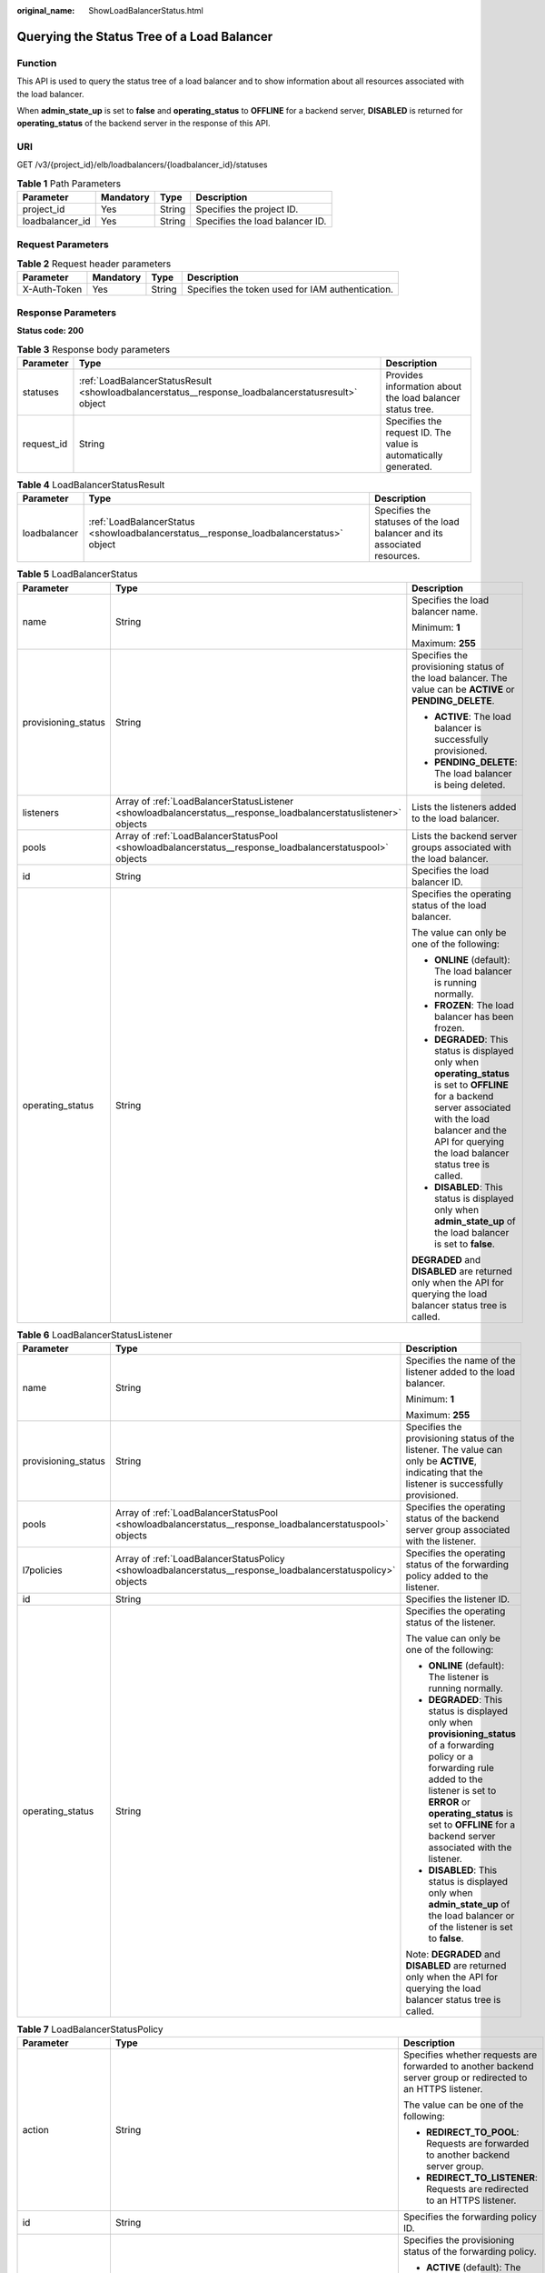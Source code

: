 :original_name: ShowLoadBalancerStatus.html

.. _ShowLoadBalancerStatus:

Querying the Status Tree of a Load Balancer
===========================================

Function
--------

This API is used to query the status tree of a load balancer and to show information about all resources associated with the load balancer.

When **admin_state_up** is set to **false** and **operating_status** to **OFFLINE** for a backend server, **DISABLED** is returned for **operating_status** of the backend server in the response of this API.

URI
---

GET /v3/{project_id}/elb/loadbalancers/{loadbalancer_id}/statuses

.. table:: **Table 1** Path Parameters

   =============== ========= ====== ===============================
   Parameter       Mandatory Type   Description
   =============== ========= ====== ===============================
   project_id      Yes       String Specifies the project ID.
   loadbalancer_id Yes       String Specifies the load balancer ID.
   =============== ========= ====== ===============================

Request Parameters
------------------

.. table:: **Table 2** Request header parameters

   +--------------+-----------+--------+--------------------------------------------------+
   | Parameter    | Mandatory | Type   | Description                                      |
   +==============+===========+========+==================================================+
   | X-Auth-Token | Yes       | String | Specifies the token used for IAM authentication. |
   +--------------+-----------+--------+--------------------------------------------------+

Response Parameters
-------------------

**Status code: 200**

.. table:: **Table 3** Response body parameters

   +------------+----------------------------------------------------------------------------------------------------+-----------------------------------------------------------------+
   | Parameter  | Type                                                                                               | Description                                                     |
   +============+====================================================================================================+=================================================================+
   | statuses   | :ref:`LoadBalancerStatusResult <showloadbalancerstatus__response_loadbalancerstatusresult>` object | Provides information about the load balancer status tree.       |
   +------------+----------------------------------------------------------------------------------------------------+-----------------------------------------------------------------+
   | request_id | String                                                                                             | Specifies the request ID. The value is automatically generated. |
   +------------+----------------------------------------------------------------------------------------------------+-----------------------------------------------------------------+

.. _showloadbalancerstatus__response_loadbalancerstatusresult:

.. table:: **Table 4** LoadBalancerStatusResult

   +--------------+----------------------------------------------------------------------------------------+---------------------------------------------------------------------------+
   | Parameter    | Type                                                                                   | Description                                                               |
   +==============+========================================================================================+===========================================================================+
   | loadbalancer | :ref:`LoadBalancerStatus <showloadbalancerstatus__response_loadbalancerstatus>` object | Specifies the statuses of the load balancer and its associated resources. |
   +--------------+----------------------------------------------------------------------------------------+---------------------------------------------------------------------------+

.. _showloadbalancerstatus__response_loadbalancerstatus:

.. table:: **Table 5** LoadBalancerStatus

   +-----------------------+------------------------------------------------------------------------------------------------------------------+-------------------------------------------------------------------------------------------------------------------------------------------------------------------------------------------------------------------------+
   | Parameter             | Type                                                                                                             | Description                                                                                                                                                                                                             |
   +=======================+==================================================================================================================+=========================================================================================================================================================================================================================+
   | name                  | String                                                                                                           | Specifies the load balancer name.                                                                                                                                                                                       |
   |                       |                                                                                                                  |                                                                                                                                                                                                                         |
   |                       |                                                                                                                  | Minimum: **1**                                                                                                                                                                                                          |
   |                       |                                                                                                                  |                                                                                                                                                                                                                         |
   |                       |                                                                                                                  | Maximum: **255**                                                                                                                                                                                                        |
   +-----------------------+------------------------------------------------------------------------------------------------------------------+-------------------------------------------------------------------------------------------------------------------------------------------------------------------------------------------------------------------------+
   | provisioning_status   | String                                                                                                           | Specifies the provisioning status of the load balancer. The value can be **ACTIVE** or **PENDING_DELETE**.                                                                                                              |
   |                       |                                                                                                                  |                                                                                                                                                                                                                         |
   |                       |                                                                                                                  | -  **ACTIVE**: The load balancer is successfully provisioned.                                                                                                                                                           |
   |                       |                                                                                                                  |                                                                                                                                                                                                                         |
   |                       |                                                                                                                  | -  **PENDING_DELETE**: The load balancer is being deleted.                                                                                                                                                              |
   +-----------------------+------------------------------------------------------------------------------------------------------------------+-------------------------------------------------------------------------------------------------------------------------------------------------------------------------------------------------------------------------+
   | listeners             | Array of :ref:`LoadBalancerStatusListener <showloadbalancerstatus__response_loadbalancerstatuslistener>` objects | Lists the listeners added to the load balancer.                                                                                                                                                                         |
   +-----------------------+------------------------------------------------------------------------------------------------------------------+-------------------------------------------------------------------------------------------------------------------------------------------------------------------------------------------------------------------------+
   | pools                 | Array of :ref:`LoadBalancerStatusPool <showloadbalancerstatus__response_loadbalancerstatuspool>` objects         | Lists the backend server groups associated with the load balancer.                                                                                                                                                      |
   +-----------------------+------------------------------------------------------------------------------------------------------------------+-------------------------------------------------------------------------------------------------------------------------------------------------------------------------------------------------------------------------+
   | id                    | String                                                                                                           | Specifies the load balancer ID.                                                                                                                                                                                         |
   +-----------------------+------------------------------------------------------------------------------------------------------------------+-------------------------------------------------------------------------------------------------------------------------------------------------------------------------------------------------------------------------+
   | operating_status      | String                                                                                                           | Specifies the operating status of the load balancer.                                                                                                                                                                    |
   |                       |                                                                                                                  |                                                                                                                                                                                                                         |
   |                       |                                                                                                                  | The value can only be one of the following:                                                                                                                                                                             |
   |                       |                                                                                                                  |                                                                                                                                                                                                                         |
   |                       |                                                                                                                  | -  **ONLINE** (default): The load balancer is running normally.                                                                                                                                                         |
   |                       |                                                                                                                  |                                                                                                                                                                                                                         |
   |                       |                                                                                                                  | -  **FROZEN**: The load balancer has been frozen.                                                                                                                                                                       |
   |                       |                                                                                                                  |                                                                                                                                                                                                                         |
   |                       |                                                                                                                  | -  **DEGRADED**: This status is displayed only when **operating_status** is set to **OFFLINE** for a backend server associated with the load balancer and the API for querying the load balancer status tree is called. |
   |                       |                                                                                                                  |                                                                                                                                                                                                                         |
   |                       |                                                                                                                  | -  **DISABLED**: This status is displayed only when **admin_state_up** of the load balancer is set to **false**.                                                                                                        |
   |                       |                                                                                                                  |                                                                                                                                                                                                                         |
   |                       |                                                                                                                  | **DEGRADED** and **DISABLED** are returned only when the API for querying the load balancer status tree is called.                                                                                                      |
   +-----------------------+------------------------------------------------------------------------------------------------------------------+-------------------------------------------------------------------------------------------------------------------------------------------------------------------------------------------------------------------------+

.. _showloadbalancerstatus__response_loadbalancerstatuslistener:

.. table:: **Table 6** LoadBalancerStatusListener

   +-----------------------+--------------------------------------------------------------------------------------------------------------+--------------------------------------------------------------------------------------------------------------------------------------------------------------------------------------------------------------------------------------------------------------------+
   | Parameter             | Type                                                                                                         | Description                                                                                                                                                                                                                                                        |
   +=======================+==============================================================================================================+====================================================================================================================================================================================================================================================================+
   | name                  | String                                                                                                       | Specifies the name of the listener added to the load balancer.                                                                                                                                                                                                     |
   |                       |                                                                                                              |                                                                                                                                                                                                                                                                    |
   |                       |                                                                                                              | Minimum: **1**                                                                                                                                                                                                                                                     |
   |                       |                                                                                                              |                                                                                                                                                                                                                                                                    |
   |                       |                                                                                                              | Maximum: **255**                                                                                                                                                                                                                                                   |
   +-----------------------+--------------------------------------------------------------------------------------------------------------+--------------------------------------------------------------------------------------------------------------------------------------------------------------------------------------------------------------------------------------------------------------------+
   | provisioning_status   | String                                                                                                       | Specifies the provisioning status of the listener. The value can only be **ACTIVE**, indicating that the listener is successfully provisioned.                                                                                                                     |
   +-----------------------+--------------------------------------------------------------------------------------------------------------+--------------------------------------------------------------------------------------------------------------------------------------------------------------------------------------------------------------------------------------------------------------------+
   | pools                 | Array of :ref:`LoadBalancerStatusPool <showloadbalancerstatus__response_loadbalancerstatuspool>` objects     | Specifies the operating status of the backend server group associated with the listener.                                                                                                                                                                           |
   +-----------------------+--------------------------------------------------------------------------------------------------------------+--------------------------------------------------------------------------------------------------------------------------------------------------------------------------------------------------------------------------------------------------------------------+
   | l7policies            | Array of :ref:`LoadBalancerStatusPolicy <showloadbalancerstatus__response_loadbalancerstatuspolicy>` objects | Specifies the operating status of the forwarding policy added to the listener.                                                                                                                                                                                     |
   +-----------------------+--------------------------------------------------------------------------------------------------------------+--------------------------------------------------------------------------------------------------------------------------------------------------------------------------------------------------------------------------------------------------------------------+
   | id                    | String                                                                                                       | Specifies the listener ID.                                                                                                                                                                                                                                         |
   +-----------------------+--------------------------------------------------------------------------------------------------------------+--------------------------------------------------------------------------------------------------------------------------------------------------------------------------------------------------------------------------------------------------------------------+
   | operating_status      | String                                                                                                       | Specifies the operating status of the listener.                                                                                                                                                                                                                    |
   |                       |                                                                                                              |                                                                                                                                                                                                                                                                    |
   |                       |                                                                                                              | The value can only be one of the following:                                                                                                                                                                                                                        |
   |                       |                                                                                                              |                                                                                                                                                                                                                                                                    |
   |                       |                                                                                                              | -  **ONLINE** (default): The listener is running normally.                                                                                                                                                                                                         |
   |                       |                                                                                                              |                                                                                                                                                                                                                                                                    |
   |                       |                                                                                                              | -  **DEGRADED**: This status is displayed only when **provisioning_status** of a forwarding policy or a forwarding rule added to the listener is set to **ERROR** or **operating_status** is set to **OFFLINE** for a backend server associated with the listener. |
   |                       |                                                                                                              |                                                                                                                                                                                                                                                                    |
   |                       |                                                                                                              | -  **DISABLED**: This status is displayed only when **admin_state_up** of the load balancer or of the listener is set to **false**.                                                                                                                                |
   |                       |                                                                                                              |                                                                                                                                                                                                                                                                    |
   |                       |                                                                                                              | Note: **DEGRADED** and **DISABLED** are returned only when the API for querying the load balancer status tree is called.                                                                                                                                           |
   +-----------------------+--------------------------------------------------------------------------------------------------------------+--------------------------------------------------------------------------------------------------------------------------------------------------------------------------------------------------------------------------------------------------------------------+

.. _showloadbalancerstatus__response_loadbalancerstatuspolicy:

.. table:: **Table 7** LoadBalancerStatusPolicy

   +-----------------------+--------------------------------------------------------------------------------------------------------------+--------------------------------------------------------------------------------------------------------------+
   | Parameter             | Type                                                                                                         | Description                                                                                                  |
   +=======================+==============================================================================================================+==============================================================================================================+
   | action                | String                                                                                                       | Specifies whether requests are forwarded to another backend server group or redirected to an HTTPS listener. |
   |                       |                                                                                                              |                                                                                                              |
   |                       |                                                                                                              | The value can be one of the following:                                                                       |
   |                       |                                                                                                              |                                                                                                              |
   |                       |                                                                                                              | -  **REDIRECT_TO_POOL**: Requests are forwarded to another backend server group.                             |
   |                       |                                                                                                              |                                                                                                              |
   |                       |                                                                                                              | -  **REDIRECT_TO_LISTENER**: Requests are redirected to an HTTPS listener.                                   |
   +-----------------------+--------------------------------------------------------------------------------------------------------------+--------------------------------------------------------------------------------------------------------------+
   | id                    | String                                                                                                       | Specifies the forwarding policy ID.                                                                          |
   +-----------------------+--------------------------------------------------------------------------------------------------------------+--------------------------------------------------------------------------------------------------------------+
   | provisioning_status   | String                                                                                                       | Specifies the provisioning status of the forwarding policy.                                                  |
   |                       |                                                                                                              |                                                                                                              |
   |                       |                                                                                                              | -  **ACTIVE** (default): The forwarding policy is provisioned successfully.                                  |
   |                       |                                                                                                              |                                                                                                              |
   |                       |                                                                                                              | -  **ERROR**: Another forwarding policy of the same listener has the same forwarding rule.                   |
   +-----------------------+--------------------------------------------------------------------------------------------------------------+--------------------------------------------------------------------------------------------------------------+
   | name                  | String                                                                                                       | Specifies the policy name.                                                                                   |
   |                       |                                                                                                              |                                                                                                              |
   |                       |                                                                                                              | Minimum: **1**                                                                                               |
   |                       |                                                                                                              |                                                                                                              |
   |                       |                                                                                                              | Maximum: **255**                                                                                             |
   +-----------------------+--------------------------------------------------------------------------------------------------------------+--------------------------------------------------------------------------------------------------------------+
   | rules                 | Array of :ref:`LoadBalancerStatusL7Rule <showloadbalancerstatus__response_loadbalancerstatusl7rule>` objects | Specifies the forwarding rule.                                                                               |
   +-----------------------+--------------------------------------------------------------------------------------------------------------+--------------------------------------------------------------------------------------------------------------+

.. _showloadbalancerstatus__response_loadbalancerstatusl7rule:

.. table:: **Table 8** LoadBalancerStatusL7Rule

   +-----------------------+-----------------------+--------------------------------------------------------------------------------------------+
   | Parameter             | Type                  | Description                                                                                |
   +=======================+=======================+============================================================================================+
   | id                    | String                | Specifies the ID of the forwarding rule.                                                   |
   +-----------------------+-----------------------+--------------------------------------------------------------------------------------------+
   | type                  | String                | Specifies the type of the match content. The value can be **HOST_NAME** or **PATH**.       |
   |                       |                       |                                                                                            |
   |                       |                       | -  **HOST_NAME**: A domain name will be used for matching.                                 |
   |                       |                       |                                                                                            |
   |                       |                       | -  **PATH**: A URL will be used for matching.                                              |
   |                       |                       |                                                                                            |
   |                       |                       | The value must be unique for each forwarding rule in a forwarding policy.                  |
   +-----------------------+-----------------------+--------------------------------------------------------------------------------------------+
   | provisioning_status   | String                | Specifies the provisioning status of the forwarding rule.                                  |
   |                       |                       |                                                                                            |
   |                       |                       | -  **ACTIVE** (default): The forwarding rule is successfully provisioned.                  |
   |                       |                       |                                                                                            |
   |                       |                       | -  **ERROR**: Another forwarding policy of the same listener has the same forwarding rule. |
   +-----------------------+-----------------------+--------------------------------------------------------------------------------------------+

.. _showloadbalancerstatus__response_loadbalancerstatuspool:

.. table:: **Table 9** LoadBalancerStatusPool

   +-----------------------+------------------------------------------------------------------------------------------------------------------+------------------------------------------------------------------------------------------------------------------------------------------------------------------------+
   | Parameter             | Type                                                                                                             | Description                                                                                                                                                            |
   +=======================+==================================================================================================================+========================================================================================================================================================================+
   | provisioning_status   | String                                                                                                           | Specifies the provisioning status of the backend server group. The value can only be **ACTIVE**, indicating that the backend server group is successfully provisioned. |
   +-----------------------+------------------------------------------------------------------------------------------------------------------+------------------------------------------------------------------------------------------------------------------------------------------------------------------------+
   | name                  | String                                                                                                           | Specifies the name of the backend server group.                                                                                                                        |
   |                       |                                                                                                                  |                                                                                                                                                                        |
   |                       |                                                                                                                  | Minimum: **1**                                                                                                                                                         |
   |                       |                                                                                                                  |                                                                                                                                                                        |
   |                       |                                                                                                                  | Maximum: **255**                                                                                                                                                       |
   +-----------------------+------------------------------------------------------------------------------------------------------------------+------------------------------------------------------------------------------------------------------------------------------------------------------------------------+
   | healthmonitor         | :ref:`LoadBalancerStatusHealthMonitor <showloadbalancerstatus__response_loadbalancerstatushealthmonitor>` object | Specifies the health check results of backend servers in the load balancer status tree.                                                                                |
   +-----------------------+------------------------------------------------------------------------------------------------------------------+------------------------------------------------------------------------------------------------------------------------------------------------------------------------+
   | members               | Array of :ref:`LoadBalancerStatusMember <showloadbalancerstatus__response_loadbalancerstatusmember>` objects     | Specifies the backend server.                                                                                                                                          |
   +-----------------------+------------------------------------------------------------------------------------------------------------------+------------------------------------------------------------------------------------------------------------------------------------------------------------------------+
   | id                    | String                                                                                                           | Specifies the ID of the backend server group.                                                                                                                          |
   +-----------------------+------------------------------------------------------------------------------------------------------------------+------------------------------------------------------------------------------------------------------------------------------------------------------------------------+
   | operating_status      | String                                                                                                           | Specifies the operating status of the backend server group.                                                                                                            |
   |                       |                                                                                                                  |                                                                                                                                                                        |
   |                       |                                                                                                                  | The value can be one of the following:                                                                                                                                 |
   |                       |                                                                                                                  |                                                                                                                                                                        |
   |                       |                                                                                                                  | -  **ONLINE**: The backend server group is running normally.                                                                                                           |
   |                       |                                                                                                                  |                                                                                                                                                                        |
   |                       |                                                                                                                  | -  **DEGRADED**: This status is displayed only when **operating_status** of a backend server in the backend server group is set to **OFFLINE**.                        |
   |                       |                                                                                                                  |                                                                                                                                                                        |
   |                       |                                                                                                                  | -  **DISABLED**: This status is displayed only when **admin_state_up** of the backend server group or of the associated load balancer is set to **false**.             |
   |                       |                                                                                                                  |                                                                                                                                                                        |
   |                       |                                                                                                                  | Note: **DEGRADED** and **DISABLED** are returned only when the API for querying the load balancer status tree is called.                                               |
   +-----------------------+------------------------------------------------------------------------------------------------------------------+------------------------------------------------------------------------------------------------------------------------------------------------------------------------+

.. _showloadbalancerstatus__response_loadbalancerstatushealthmonitor:

.. table:: **Table 10** LoadBalancerStatusHealthMonitor

   +-----------------------+-----------------------+--------------------------------------------------------------------------------------------------------------------------------------------------------+
   | Parameter             | Type                  | Description                                                                                                                                            |
   +=======================+=======================+========================================================================================================================================================+
   | type                  | String                | Specifies the health check protocol. The value can be **TCP**, **UDP_CONNECT**, or **HTTP**.                                                           |
   +-----------------------+-----------------------+--------------------------------------------------------------------------------------------------------------------------------------------------------+
   | id                    | String                | Specifies the health check ID.                                                                                                                         |
   +-----------------------+-----------------------+--------------------------------------------------------------------------------------------------------------------------------------------------------+
   | name                  | String                | Specifies the health check name.                                                                                                                       |
   |                       |                       |                                                                                                                                                        |
   |                       |                       | Minimum: **1**                                                                                                                                         |
   |                       |                       |                                                                                                                                                        |
   |                       |                       | Maximum: **255**                                                                                                                                       |
   +-----------------------+-----------------------+--------------------------------------------------------------------------------------------------------------------------------------------------------+
   | provisioning_status   | String                | Specifies the provisioning status of the health check. The value can only be **ACTIVE**, indicating that the health check is successfully provisioned. |
   +-----------------------+-----------------------+--------------------------------------------------------------------------------------------------------------------------------------------------------+

.. _showloadbalancerstatus__response_loadbalancerstatusmember:

.. table:: **Table 11** LoadBalancerStatusMember

   +-----------------------+-----------------------+-----------------------------------------------------------------------------------------------------------------------------------------------------------------------------------------------------------------------------------------------------------------------------------------------------------+
   | Parameter             | Type                  | Description                                                                                                                                                                                                                                                                                               |
   +=======================+=======================+===========================================================================================================================================================================================================================================================================================================+
   | provisioning_status   | String                | Specifies the provisioning status of the backend server. The value can only be **ACTIVE**, indicating that the backend server is successfully provisioned.                                                                                                                                                |
   +-----------------------+-----------------------+-----------------------------------------------------------------------------------------------------------------------------------------------------------------------------------------------------------------------------------------------------------------------------------------------------------+
   | address               | String                | Specifies the private IP address bound to the backend server.                                                                                                                                                                                                                                             |
   +-----------------------+-----------------------+-----------------------------------------------------------------------------------------------------------------------------------------------------------------------------------------------------------------------------------------------------------------------------------------------------------+
   | protocol_port         | Integer               | Specifies the port used by the backend server to receive requests. The port number ranges from 1 to 65535.                                                                                                                                                                                                |
   +-----------------------+-----------------------+-----------------------------------------------------------------------------------------------------------------------------------------------------------------------------------------------------------------------------------------------------------------------------------------------------------+
   | id                    | String                | Specifies the backend server ID.                                                                                                                                                                                                                                                                          |
   +-----------------------+-----------------------+-----------------------------------------------------------------------------------------------------------------------------------------------------------------------------------------------------------------------------------------------------------------------------------------------------------+
   | operating_status      | String                | Specifies the operating status of the backend server.                                                                                                                                                                                                                                                     |
   |                       |                       |                                                                                                                                                                                                                                                                                                           |
   |                       |                       | The value can be one of the following:                                                                                                                                                                                                                                                                    |
   |                       |                       |                                                                                                                                                                                                                                                                                                           |
   |                       |                       | -  **ONLINE**: The backend server is running normally.                                                                                                                                                                                                                                                    |
   |                       |                       |                                                                                                                                                                                                                                                                                                           |
   |                       |                       | -  **NO_MONITOR**: No health check is configured for the backend server group to which the backend server belongs.                                                                                                                                                                                        |
   |                       |                       |                                                                                                                                                                                                                                                                                                           |
   |                       |                       | -  **DISABLED**: The backend server is not available. This status is displayed only when **admin_state_up** of the backend server, or the backend server group to which it belongs, or the associated load balancer is set to **false** and the API for querying the load balancer status tree is called. |
   |                       |                       |                                                                                                                                                                                                                                                                                                           |
   |                       |                       | -  **OFFLINE**: The cloud server used as the backend server is stopped or does not exist.                                                                                                                                                                                                                 |
   +-----------------------+-----------------------+-----------------------------------------------------------------------------------------------------------------------------------------------------------------------------------------------------------------------------------------------------------------------------------------------------------+

Example Requests
----------------

Querying the status tree of a load balancer

.. code-block:: text

   GET https://{ELB_Endpoint}/v3/{project_id}/elb/loadbalancers/38278031-cfca-44be-81be-a412f618773b/statuses

Example Responses
-----------------

**Status code: 200**

Successful request.

.. code-block::

   {
     "statuses" : {
       "loadbalancer" : {
         "name" : "lb-jy",
         "provisioning_status" : "ACTIVE",
         "listeners" : [ {
           "name" : "listener-jy-1",
           "provisioning_status" : "ACTIVE",
           "pools" : [ {
             "name" : "pool-jy-1",
             "provisioning_status" : "ACTIVE",
             "healthmonitor" : {
               "type" : "TCP",
               "id" : "7422b51a-0ed2-4702-9429-4f88349276c6",
               "name" : "",
               "provisioning_status" : "ACTIVE"
             },
             "members" : [ {
               "protocol_port" : 80,
               "address" : "192.168.44.11",
               "id" : "7bbf7151-0dce-4087-b316-06c7fa17b894",
               "operating_status" : "ONLINE",
               "provisioning_status" : "ACTIVE"
             } ],
             "id" : "c54b3286-2349-4c5c-ade1-e6bb0b26ad18",
             "operating_status" : "ONLINE"
           } ],
           "l7policies" : [ ],
           "id" : "eb84c5b4-9bc5-4bee-939d-3900fb05dc7b",
           "operating_status" : "ONLINE"
         } ],
         "pools" : [ {
           "name" : "pool-jy-1",
           "provisioning_status" : "ACTIVE",
           "healthmonitor" : {
             "type" : "TCP",
             "id" : "7422b51a-0ed2-4702-9429-4f88349276c6",
             "name" : "",
             "provisioning_status" : "ACTIVE"
           },
           "members" : [ {
             "protocol_port" : 80,
             "address" : "192.168.44.11",
             "id" : "7bbf7151-0dce-4087-b316-06c7fa17b894",
             "operating_status" : "ONLINE",
             "provisioning_status" : "ACTIVE"
           } ],
           "id" : "c54b3286-2349-4c5c-ade1-e6bb0b26ad18",
           "operating_status" : "ONLINE"
         } ],
         "id" : "38278031-cfca-44be-81be-a412f618773b",
         "operating_status" : "ONLINE"
       }
     }
   }

Status Codes
------------

=========== ===================
Status Code Description
=========== ===================
200         Successful request.
=========== ===================

Error Codes
-----------

See :ref:`Error Codes <errorcode>`.
